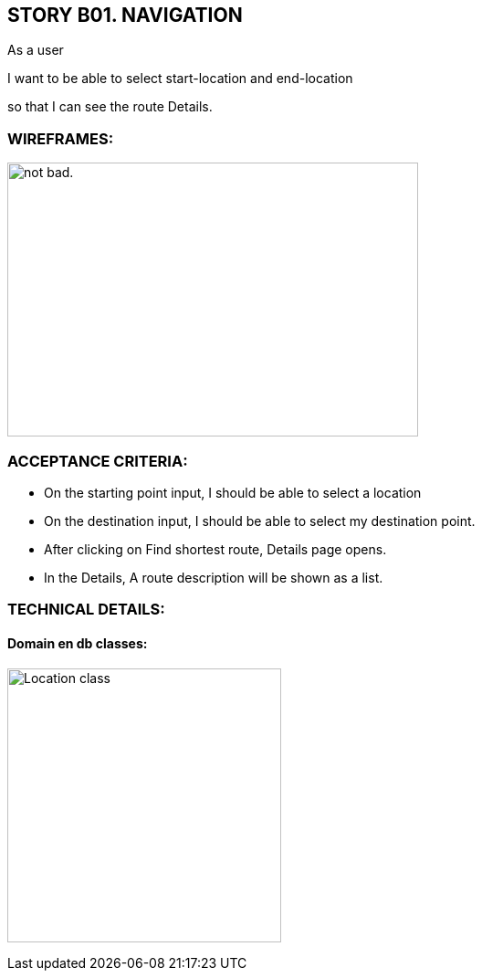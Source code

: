 STORY B01. NAVIGATION
---------------------
As a user

I want to be able to select start-location and end-location

so that I can see the route Details.

WIREFRAMES:
~~~~~~~~~~~
image:img/sb01.png[alt="not bad.",width=450,height=300]


ACCEPTANCE CRITERIA:
~~~~~~~~~~~~~~~~~~~~
-	On the starting point input, I should be able to select a location
-	On the destination input, I should be able to select my destination point.
-	After clicking on Find shortest route, Details page opens.
-	In the Details, A route description will be shown as a list.

TECHNICAL DETAILS:
~~~~~~~~~~~~~~~~~~
Domain en db classes:
^^^^^^^^^^^^^^^^^^^^^

image:img/uml.png[alt="Location class",width=300,height=300]
